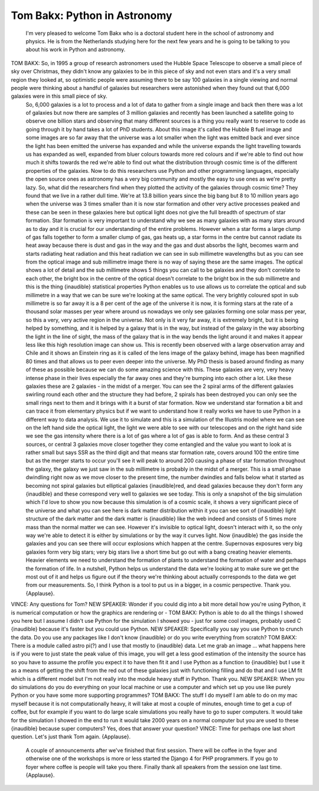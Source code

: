 =============================
Tom Bakx: Python in Astronomy
=============================

	 I'm very pleased to welcome Tom Bakx who is a doctoral student here in the school of astronomy and physics.  He is from the Netherlands studying here for the next few years and he is going to be talking to you about his work in Python and astronomy.
TOM BAKX:	  So, in 1995 a group of research astronomers used the Hubble Space Telescope to observe a small piece of sky over Christmas, they didn't know any galaxies to be in this piece of sky and not even stars and it's a very small region they looked at, so optimistic people were assuming there to be say 100 galaxies in a single viewing and normal people were thinking about a handful of galaxies but researchers were astonished when they found out that 6,000 galaxies were in this small piece of sky.
	 So, 6,000 galaxies is a lot to process and a lot of data to gather from a single image and back then there was a lot of galaxies but now there are samples of 3 million galaxies and recently has been launched a satellite going to observe one billion stars and observing that many different sources is a thing you really want to reserve to code as going through it by hand takes a lot of PhD students.
	 About this image it's called the Hubble B fuel image and some images are so far away that the universe was a lot smaller when the light was emitted back and ever since the light has been emitted the universe has expanded and while the universe expands the light travelling towards us has expanded as well, expanded from bluer colours towards more red colours and if we're able to find out how much it shifts towards the red we're able to find out what the distribution through cosmic time is of the different properties of the galaxies.
	 Now to do this researchers use Python and other programming languages, especially the open source ones as astronomy has a very big community and mostly the easy to use ones as we're pretty lazy.  So, what did the researchers find when they plotted the activity of the galaxies through cosmic time?
	 They found that we live in a rather dull time.  We're at 13.8 billion years since the big bang but 8 to 10 million years ago when the universe was 3 times smaller than it is now star formation and other very active processes peaked and these can be seen in these galaxies here but optical light does not give the full breadth of spectrum of star formation.  Star formation is very important to understand why we see as many galaxies with as many stars around as to day and it is crucial for our understanding of the entire problems.  However when a star forms a large clump of gas falls together to form a smaller clump of gas, gas heats up, a star forms in the centre but cannot radiate its heat away because there is dust and gas in the way and the gas and dust absorbs the light, becomes warm and starts radiating heat radiation and this heat radiation we can see in sub millimetre wavelengths but as you can see from the optical image and sub millimetre image there is no way of saying these are the same images.  The optical shows a lot of detail and the sub millimetre shows 5 things you can call to be galaxies and they don't correlate to each other, the bright box in the centre of the optical doesn't correlate to the bright box in the sub millimetre and this is the thing {inaudible} statistical properties Python enables us to use allows us to correlate the optical and sub millimetre in a way that we can be sure we're looking at the same optical.  The very brightly coloured spot in sub millimetre is so far away it is a 8 per cent of the age of the universe it is now, it is forming stars at the rate of a thousand solar masses per year where around us nowadays we only see galaxies forming one solar mass per year, so this a very, very active region in the universe.
	 Not only is it very far away, it is extremely bright, but it is being helped by something, and it is helped by a galaxy that is in the way, but instead of the galaxy in the way absorbing the light in the line of sight, the mass of the galaxy that is in the way bends the light around it and makes it appear less like this high resolution image can show us.  This is recently been observed with a large observation array and Chile and it shows an Einstein ring as it is called of the lens image of the galaxy behind, image has been magnified 80 times and that allows us to peer even deeper into the universe.  My PhD thesis is based around finding as many of these as possible because we can do some amazing science with this.
	 These galaxies are very, very heavy intense phase in their lives especially the far away ones and they're bumping into each other a lot.  Like these galaxies these are 2 galaxies - in the midst of a merger.  You can see the 2 spiral arms of the different galaxies swirling round each other and the structure they had before, 2 spirals has been destroyed you can only see the small rings next to them and it brings with it a burst of star formation.  Now we understand star formation a bit and can trace it from elementary physics but if we want to understand how it really works we have to use Python in a different way to data analysis.  We use it to simulate and this is a simulation of the Illustris model where we can see on the left hand side the optical light, the light we were able to see with our telescopes and on the right hand side we see the gas intensity where there is a lot of gas where a lot of gas is able to form.  And as these central 3 sources, or central 3 galaxies move closer together they come entangled and the value you want to look at is rather small but says SSR as the third digit and that means star formation rate, covers around 100 the entire time but as the merger starts to occur you'll see it will peak to around 200 causing a phase of star formation throughout the galaxy, the galaxy we just saw in the sub millimetre is probably in the midst of a merger.
	 This is a small phase dwindling right now as we move closer to the present time, the number dwindles and falls below what it started as becoming not spiral galaxies but elliptical galaxies {inaudible}red, and dead galaxies because they don't form any {inaudible} and these correspond very well to galaxies we see today.
	 This is only a snapshot of the big simulation which I'd love to show you now because this simulation is of a cosmic scale, it shows a very significant piece of the universe and what you can see here is dark matter distribution within it you can see sort of {inaudible} light structure of the dark matter and the dark matter is {inaudible} like the web indeed and consists of 5 times more mass than the normal matter we can see.  However it's invisible to optical light, doesn't interact with it, so the only way we're able to detect it is either by simulations or by the way it curves light.
	 Now {inaudible} the gas inside the galaxies and you can see there will occur explosions which happen at the centre. Supernovas exposures very big galaxies form very big stars; very big stars live a short time but go out with a bang creating heavier elements.  Heavier elements we need to understand the formation of plants to understand the formation of water and perhaps the formation of life.  In a nutshell, Python helps us understand the data we're looking at to make sure we get the most out of it and helps us figure out if the theory we're thinking about actually corresponds to the data we get from our measurements.
	 So, I think Python is a tool to put us in a bigger, in a cosmic perspective.  Thank you.  {Applause}.
VINCE:	 Any questions for Tom?
NEW SPEAKER:	 Wonder if you could dig into a bit more detail how you're using Python, it is numerical computation or how the graphics are rendering or -
TOM BAKX:	Python is able to do all the things I showed you here but I assume I didn't use Python for the simulation I showed you - just for some cool images, probably used C {inaudible} because it's faster but you could use Python.
NEW SPEAKER:	 Specifically you say you use Python to crunch the data.  Do you use any packages like I don't know {inaudible} or do you write everything from scratch?
TOM BAKX:	  There is a module called astro pi(?) and I use that mostly to {inaudible} data.  Let me grab an image ... what happens here is if you were to just state the peak value of this image, you will get a less good estimation of the intensity the source has so you have to assume the profile you expect it to have then fit it and I use Python as a function to {inaudible} but I use it as a means of getting the shift from the red out of these galaxies just with functioning filling and do that and I use LM fit which is a different model but I'm not really into the module heavy stuff in Python.  Thank you.
NEW SPEAKER:	  When you do simulations do you do everything on your local machine or use a computer and which set up you use like purely Python or you have some more supporting programmes?
TOM BAKX:	  The stuff I do myself I am able to do on my mac myself because it is not computationally heavy, it will take at most a couple of minutes, enough time to get a cup of coffee, but for example if you want to do large scale simulations you really have to go to super computers.  It would take for the simulation I showed in the end to run it would take 2000 years on a normal computer but you are used to these {inaudible} because super computers?  Yes, does that answer your question?
VINCE:	 Time for perhaps one last short question.  Let's just thank Tom again.  {Applause}.
	 A couple of announcements after we've finished that first session.  There will be coffee in the foyer and otherwise one of the workshops is more or less started the Django 4 for PHP programmers.  If you go to foyer where coffee is people will take you there.  Finally thank all speakers from the session one last time.  {Applause}.